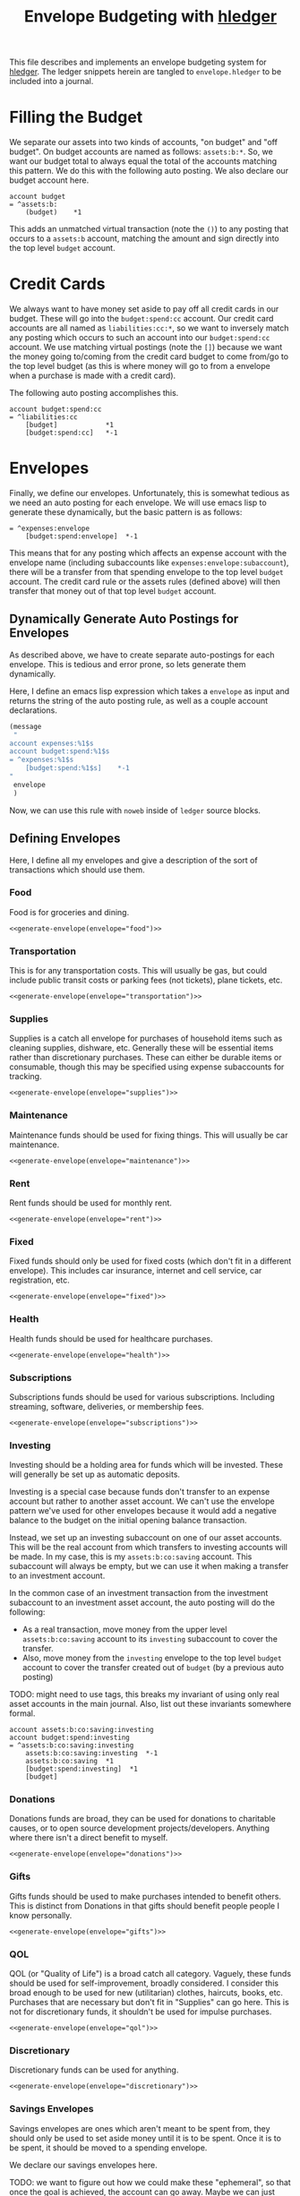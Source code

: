 #+title: Envelope Budgeting with [[https://hledger.org/][hledger]]
#+PROPERTY: header-args :tangle "~/finance/envelope.hledger"

This file describes and implements an envelope budgeting system for [[https://hledger.org/][hledger]].
The ledger snippets herein are tangled to =envelope.hledger= to be included into a journal.

* Filling the Budget
We separate our assets into two kinds of accounts, "on budget" and "off budget". On budget accounts are named as follows: =assets:b:*=. So, we want our budget total to always equal the total of the accounts matching this pattern. We do this with the following auto posting. We also declare our budget account here.

#+begin_src ledger
account budget
= ^assets:b:
    (budget)    *1
#+end_src

This adds an unmatched virtual transaction (note the =()=) to any posting that occurs to a =assets:b= account, matching the amount and sign directly into the top level =budget= account.

* Credit Cards
We always want to have money set aside to pay off all credit cards in our budget. These will go into the =budget:spend:cc= account. Our credit card accounts are all named as =liabilities:cc:*=, so we want to inversely match any posting which occurs to such an account into our =budget:spend:cc= account. We use matching virtual postings (note the =[]=) because we want the money going to/coming from the credit card budget to come from/go to the top level budget (as this is where money will go to from a envelope when a purchase is made with a credit card).

The following auto posting accomplishes this.

#+begin_src ledger
account budget:spend:cc
= ^liabilities:cc
    [budget]            *1
    [budget:spend:cc]   *-1
#+end_src

* Envelopes
Finally, we define our envelopes. Unfortunately, this is somewhat tedious as we need an auto posting for each envelope. We will use emacs lisp to generate these dynamically, but the basic pattern is as follows:

#+begin_src ledger :tangle no
= ^expenses:envelope
    [budget:spend:envelope]  *-1
#+end_src

This means that for any posting which affects an expense account with the envelope name (including subaccounts like =expenses:envelope:subaccount=), there will be a transfer from that spending envelope to the top level =budget= account. The credit card rule or the assets rules (defined above) will then transfer that money out of that top level =budget= account.

** Dynamically Generate Auto Postings for Envelopes
As described above, we have to create separate auto-postings for each envelope. This is tedious and error prone, so lets generate them dynamically.

Here, I define an emacs lisp expression which takes a =envelope= as input and returns the string of the auto posting rule, as well as a couple account declarations.

#+name: generate-envelope
#+begin_src emacs-lisp :var envelope="default" :tangle no
(message
 "
account expenses:%1$s
account budget:spend:%1$s
= ^expenses:%1$s
    [budget:spend:%1$s]    *-1
"
 envelope
 )
#+end_src

Now, we can use this rule with =noweb= inside of =ledger= source blocks.

** Defining Envelopes
Here, I define all my envelopes and give a description of the sort of transactions which should use them.

*** Food
Food is for groceries and dining.

#+begin_src ledger :noweb yes
<<generate-envelope(envelope="food")>>
#+end_src

*** Transportation
This is for any transportation costs. This will usually be gas, but could include public transit costs or parking fees (not tickets), plane tickets, etc.

#+begin_src ledger :noweb yes
<<generate-envelope(envelope="transportation")>>
#+end_src

*** Supplies
Supplies is a catch all envelope for purchases of household items such as cleaning supplies, dishware, etc. Generally these will be essential items rather than discretionary purchases. These can either be durable items or consumable, though this may be specified using expense subaccounts for tracking.

#+begin_src ledger :noweb yes
<<generate-envelope(envelope="supplies")>>
#+end_src

*** Maintenance
Maintenance funds should be used for fixing things. This will usually be car maintenance.

#+begin_src ledger :noweb yes
<<generate-envelope(envelope="maintenance")>>
#+end_src

*** Rent
Rent funds should be used for monthly rent.

#+begin_src ledger :noweb yes
<<generate-envelope(envelope="rent")>>
#+end_src

*** Fixed
Fixed funds should only be used for fixed costs (which don't fit in a different envelope). This includes car insurance, internet and cell service, car registration, etc.

#+begin_src ledger :noweb yes
<<generate-envelope(envelope="fixed")>>
#+end_src

*** Health
Health funds should be used for healthcare purchases.

#+begin_src ledger :noweb yes
<<generate-envelope(envelope="health")>>
#+end_src

*** Subscriptions
Subscriptions funds should be used for various subscriptions. Including streaming, software, deliveries, or membership fees.

#+begin_src ledger :noweb yes
<<generate-envelope(envelope="subscriptions")>>
#+end_src

*** Investing
Investing should be a holding area for funds which will be invested. These will generally be set up as automatic deposits.

Investing is a special case because funds don't transfer to an expense account but rather to another asset account. We can't use the envelope pattern we've used for other envelopes because it would add a negative balance to the budget on the initial opening balance transaction.

Instead, we set up an investing subaccount on one of our asset accounts. This will be the real account from which transfers to investing accounts will be made. In my case, this is my =assets:b:co:saving= account. This subaccount will always be empty, but we can use it when making a transfer to an investment account.

In the common case of an investment transaction from the investment subaccount to an investment asset account, the auto posting will do the following:

- As a real transaction, move money from the upper level =assets:b:co:saving= account to its =investing= subaccount to cover the transfer.
- Also, move money from the =investing= envelope to the top level =budget= account to cover the transfer created out of =budget= (by a previous auto posting)

TODO: might need to use tags, this breaks my invariant of using only real asset accounts in the main journal. Also, list out these invariants somewhere formal.

#+begin_src ledger
account assets:b:co:saving:investing
account budget:spend:investing
= ^assets:b:co:saving:investing
    assets:b:co:saving:investing  *-1
    assets:b:co:saving  *1
    [budget:spend:investing]  *1
    [budget]
#+end_src

*** Donations
Donations funds are broad, they can be used for donations to charitable causes, or to open source development projects/developers. Anything where there isn't a direct benefit to myself.

#+begin_src ledger :noweb yes
<<generate-envelope(envelope="donations")>>
#+end_src

*** Gifts
Gifts funds should be used to make purchases intended to benefit others. This is distinct from Donations in that gifts should benefit people people I know personally.

#+begin_src ledger :noweb yes
<<generate-envelope(envelope="gifts")>>
#+end_src

*** QOL
QOL (or "Quality of Life") is a broad catch all category. Vaguely, these funds should be used for self-improvement, broadly considered. I consider this broad enough to be used for new (utilitarian) clothes, haircuts, books, etc. Purchases that are necessary but don't fit in "Supplies" can go here. This is not for discretionary funds, it shouldn't be used for impulse purchases.

#+begin_src ledger :noweb yes
<<generate-envelope(envelope="qol")>>
#+end_src

*** Discretionary
Discretionary funds can be used for anything.

#+begin_src ledger :noweb yes
<<generate-envelope(envelope="discretionary")>>
#+end_src

*** Savings Envelopes
Savings envelopes are ones which aren't meant to be spent from, they should only be used to set aside money until it is to be spent. Once it is to be spent, it should be moved to a spending envelope.

We declare our savings envelopes here.

TODO: we want to figure out how we could make these "ephemeral", so that once the goal is achieved, the account can go away. Maybe we can just remove every instance of these accounts once they aren't needed, pretending it never existed?

#+begin_src ledger
account budget:save:replacement:car
account budget:save:replacement:laptop
account budget:save:replacement:phone
#+end_src

** Catching Unmatched Expenses
Because we manually create auto posting rules for expenses, there is no guarantee that all expenses will match one of the rules. So, we need one final rule to catch any uncaught expenses.

This rule matches out the =[budget:spend:envelope]  *-1= posting from each of the auto postings. However, if there is a transaction which doesn't match one of those auto postings, it will not have such a posting. So, hledger will warn of an unmatched transaction, and we can go fix it by amending the expense to one which will match one of the envelope rules.

#+begin_src ledger
= ^expenses:
    [budget]              *1
#+end_src

* Using the envelopes
We use the file =budget.journal= for all budget bookkeeping (initializing envelope amounts, transferring between envelopes, allocating income, etc). In general, the primary =current.journal= should include *no* entries which reference budget accounts. This way, the =include envelope.hledger= directive can be removed, and the ledger is still perfectly usable. This is useful when archiving ledgers, the envelopes aren't relevant, but the expense, asset, etc reports likely are. We include the =budget.journal= file below, this way that file is always included when the envelope system is included.

#+begin_src ledger
include budget.journal
account assets:b
#+end_src

** Initializing envelopes
In order to initialize envelopes, first initialize accounts in the =current.journal= and note the total amount in =assets:b= subaccounts (or in the =budget= account, if we've included =envelope.hledger=), this is the budgetable amount. Then, create a =budget.journal= account, and add an initialization transaction as below:

#+begin_src ledger :tangle no
2025-01-24 opening budget
    [budget]
    [budget:spend:food]            $200
    [budget:spend:transportation]  $75
    [budget:spend:supplies]        $30
#+end_src

This distributes $305 to the =food=, =transportation=, and =supplies= envelopes from the =budget= account, which has been filled from the =assets:b= accounts by the earlier auto posting.

Allocating a new paycheck/income follows exactly the same process: enter the income transaction in =current.journal=, note the new balance of =budget=, and allocate that money as just above.

** Moving Money
Sometimes we may need to reallocate funds from one envelope to another. This is done trivially as any other transaction (but, again, should be done in =budget.journal= instead of =current.journal=):

#+begin_src ledger :tangle no
2025-01-27 budget reallocation
    [budget:spend:supplies]  $10
    [budget:spend:food]
#+end_src
